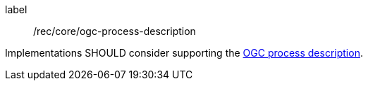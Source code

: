 [[rec_core_ogc-process-description]]
[recommendation]
====
[%metadata]
label:: /rec/core/ogc-process-description

Implementations SHOULD consider supporting the <<ogc_process_description,OGC process description>>.
====